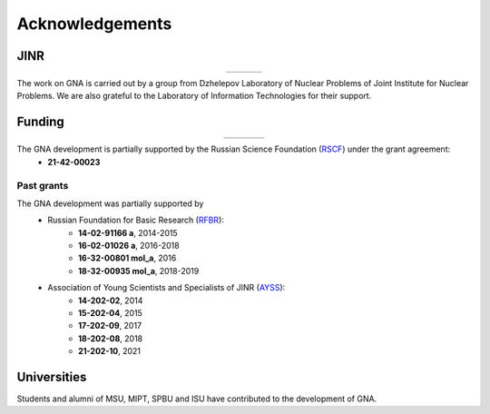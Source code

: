Acknowledgements
----------------

.. |jinr| image:: ../img/logo/jinr_logo.png
   :alt: Joint Institute for Nuclear Research
   :target: https://www.jinr.ru/main-en/

.. |dlnp| image:: ../img/logo/DLNP_1_tr.png
   :alt: Dzhelepov Laboratory of Nuclear Problems
   :target: http://dlnp.jinr.ru/en

.. |lit| image:: ../img/logo/lit.png
   :alt: Laboratory of Information Technologies
   :target: http://lit.jinr.ru/view.php?var1=about&lang=lat&file=about_about

.. |rfbr| image:: ../img/logo/rfbr_eng_25.png
   :alt: Russian Foundation for Basic Research
   :target: https://www.rfbr.ru/rffi/eng

.. |rsf| image:: ../img/logo/RSF_vertical.png
   :alt: Russian Science Foundation
   :target: https://www.rscf.ru/

.. |ayss| image:: ../img/logo/AYSS-logo_tr.png
   :alt: Assosiation of Young Scientists and Specialists
   :target: http://www.omus.jinr.ru

.. |mipt| image:: ../img/logo/mipt_eng_base_png.png
   :alt: Moscow Institute of Physics and Technology
   :target: https://mipt.ru/

.. |dgap| image:: ../img/logo/2_FOPF_color.png
   :alt: DGAP
   :target: http://mipt.jinr.ru/en

.. |msu| image:: ../img/logo/msu-logo.png
   :alt: Moscow State University
   :target: https://www.msu.ru/en

.. |msu-phys| image:: ../img/logo/sign-physfak-msu-tr.png
   :alt: Faculty of Physics of Moscow State University
   :target: https://www.phys.msu.ru/eng/

.. |spbu| image:: ../img/logo/spbu-logo.png
   :alt: Saint Petersburg University
   :target: https://english.spbu.ru

.. |spbu-apmath| image:: ../img/logo/apmath-logo-en-tr.png
   :alt: Faculty of Applied Mathematics and Control Processes
   :target: https://www.apmath.spbu.ru/en/

.. |isu| image:: ../img/logo/isu-logo.png
   :alt: Irkutsk State University
   :target: https://isu.ru/en/index.html

.. |isu-physdep| image:: ../img/logo/isu-physdep-logo.png
   :alt: Physical Department of Irkutsk State University
   :target: https://physdep.isu.ru


JINR
^^^^

.. list-table::
   :widths: 26 22 26
   :align: center

   * - |jinr|
     - |dlnp|
     - |lit|

The work on GNA is carried out by a group from Dzhelepov Laboratory of Nuclear Problems of Joint Institute for Nuclear
Problems. We are also grateful to the Laboratory of Information Technologies for their support.

Funding
^^^^^^^

.. list-table::
    :widths: 18 10 10
    :align: center

    * - |rsf|
      - |rfbr|
      - |ayss|


The GNA development is partially supported by the Russian Science Foundation (`RSCF <https://rscf.ru/en/>`_) under the grant agreement:
    - **21-42-00023**

Past grants
***********

The GNA development was partially supported by
    - Russian Foundation for Basic Research (`RFBR <http://www.rfbr.ru/rffi/eng>`_):
        * **14-02-91166 a**, 2014-2015
        * **16-02-01026 a**, 2016-2018
        * **16-32-00801 mol_a**, 2016
        * **18-32-00935 mol_a**, 2018-2019
    - Association of Young Scientists and Specialists of JINR (`AYSS <http://omus.jinr.ru>`_):
        * **14-202-02**, 2014
        * **15-202-04**, 2015
        * **17-202-09**, 2017
        * **18-202-08**, 2018
        * **21-202-10**, 2021


Universities
^^^^^^^^^^^^

.. list-table::
   :widths: 23 23 23 23
   :align: center

   * - |msu|
     - |mipt|
     - |spbu|
     - |isu|
     - |mipt|
   * - |msu-phys|
     - |dgap|
     - |spbu-apmath|
     - |isu-physdep|
     - |dgap|

Students and alumni of MSU, MIPT, SPBU and ISU have contributed to the development of GNA.
